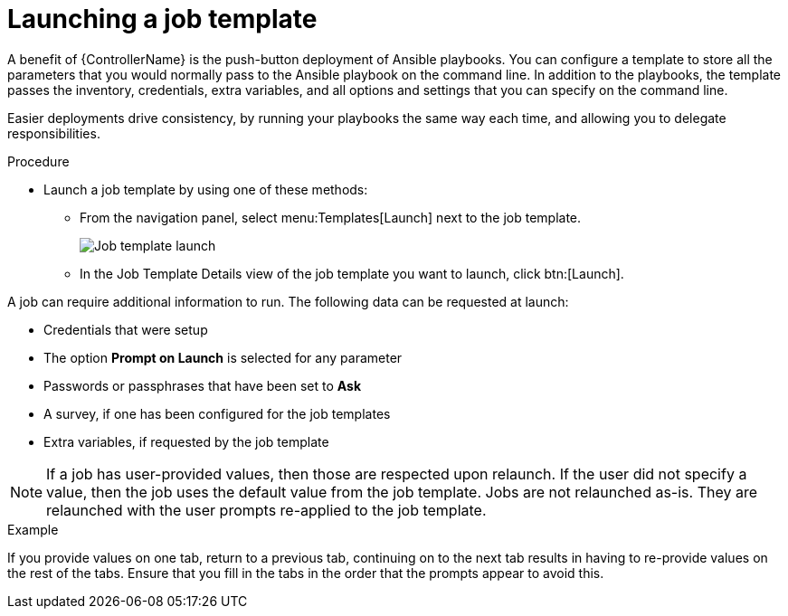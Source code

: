 [id="controller-launch-job-template"]

= Launching a job template

A benefit of {ControllerName} is the push-button deployment of Ansible playbooks. 
You can configure a template to store all the parameters that you would normally pass to the Ansible playbook on the command line. 
In addition to the playbooks, the template passes the inventory, credentials, extra variables, and all options and settings that you can specify on the command line.

Easier deployments drive consistency, by running your playbooks the same way each time, and allowing you to delegate responsibilities.

.Procedure

* Launch a job template by using one of these methods:
** From the navigation panel, select menu:Templates[Launch] next to the job template.
+
image::ug-job-template-launch.png[Job template launch]
+
** In the Job Template Details view of the job template you want to launch, click btn:[Launch].

A job can require additional information to run. 
The following data can be requested at launch:

* Credentials that were setup
* The option *Prompt on Launch* is selected for any parameter
* Passwords or passphrases that have been set to *Ask*
* A survey, if one has been configured for the job templates
* Extra variables, if requested by the job template

[NOTE]
====
If a job has user-provided values, then those are respected upon relaunch. 
If the user did not specify a value, then the job uses the default value from the job template. 
Jobs are not relaunched as-is. 
They are relaunched with the user prompts re-applied to the job template.
====

.Example
If you provide values on one tab, return to a previous tab, continuing on to the next tab results in having to re-provide values on the rest of the tabs.
Ensure that you fill in the tabs in the order that the prompts appear to avoid this.



